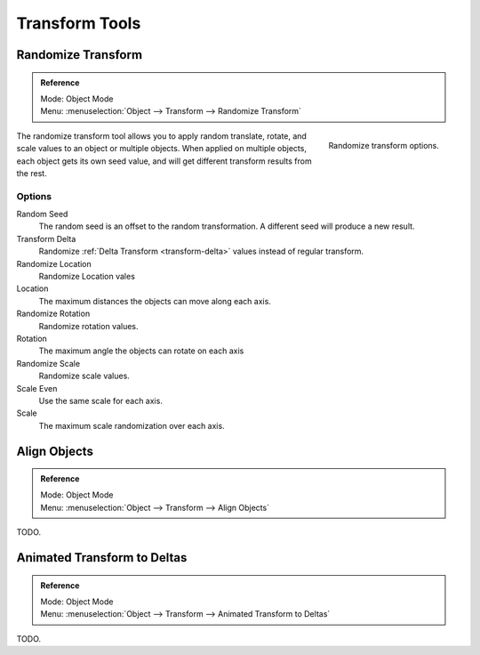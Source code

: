 
***************
Transform Tools
***************

Randomize Transform
===================

.. admonition:: Reference
   :class: refbox

   | Mode:     Object Mode
   | Menu:     :menuselection:`Object --> Transform --> Randomize Transform`

.. figure:: /images/transform-randomize.jpg
   :align: right

   Randomize transform options.


The randomize transform tool allows you to apply random translate, rotate,
and scale values to an object or multiple objects. When applied on multiple objects,
each object gets its own seed value, and will get different transform results from the rest.


Options
-------

Random Seed
   The random seed is an offset to the random transformation.
   A different seed will produce a new result.
Transform Delta
   Randomize :ref:`Delta Transform <transform-delta>`
   values instead of regular transform.

Randomize Location
   Randomize Location vales
Location
   The maximum distances the objects can move along each axis.

Randomize Rotation
   Randomize rotation values.
Rotation
   The maximum angle the objects can rotate on each axis

Randomize Scale
   Randomize scale values.
Scale Even
   Use the same scale for each axis.
Scale
   The maximum scale randomization over each axis.


Align Objects
=============

.. admonition:: Reference
   :class: refbox

   | Mode:     Object Mode
   | Menu:     :menuselection:`Object --> Transform --> Align Objects`


TODO.


Animated Transform to Deltas
============================

.. admonition:: Reference
   :class: refbox

   | Mode:     Object Mode
   | Menu:     :menuselection:`Object --> Transform --> Animated Transform to Deltas`


TODO.
